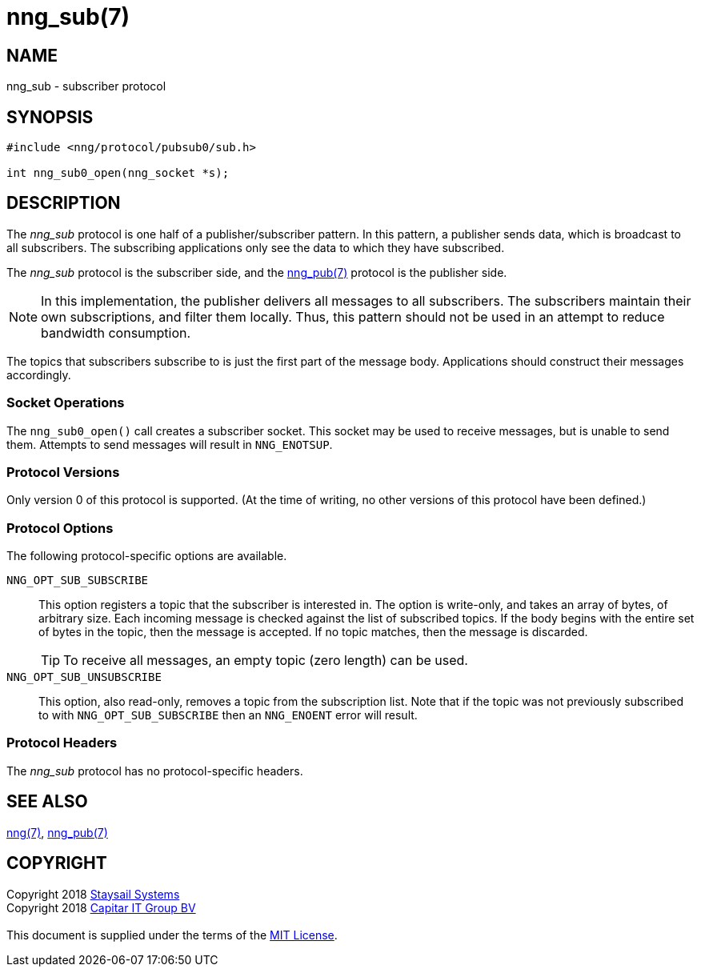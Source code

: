 = nng_sub(7)
:copyright: Copyright 2018 mailto:info@staysail.tech[Staysail Systems, Inc.] + \
	    Copyright 2018 mailto:info@capitar.com[Capitar IT Group BV] + \
	    {blank} + \
	    This document is supplied under the terms of the \
	    https://opensource.org/licenses/MIT[MIT License].

== NAME

nng_sub - subscriber protocol

== SYNOPSIS

[source,c]
----------
#include <nng/protocol/pubsub0/sub.h>

int nng_sub0_open(nng_socket *s);
----------

== DESCRIPTION

The _nng_sub_ protocol is one half of a publisher/subscriber pattern.
In this pattern, a publisher sends data, which is broadcast to all
subscribers.  The subscribing applications only see the data to which
they have subscribed.

The _nng_sub_ protocol is the subscriber side, and the
<<nng_pub#,nng_pub(7)>> protocol is the publisher side.

NOTE: In this implementation, the publisher delivers all messages to all
subscribers. The subscribers maintain their own subscriptions, and filter
them locally.  Thus, this pattern should not be used in an attempt to
reduce bandwidth consumption.

The topics that subscribers subscribe to is just the first part of
the message body.  Applications should construct their messages
accordingly.

=== Socket Operations

The `nng_sub0_open()` call creates a subscriber socket.  This socket
may be used to receive messages, but is unable to send them.  Attempts
to send messages will result in `NNG_ENOTSUP`.

=== Protocol Versions

Only version 0 of this protocol is supported.  (At the time of writing,
no other versions of this protocol have been defined.)

=== Protocol Options

The following protocol-specific options are available.

`NNG_OPT_SUB_SUBSCRIBE`::

   This option registers a topic that the subscriber is interested in.
   The option is write-only, and takes an array of bytes, of arbitrary size.
   Each incoming message is checked against the list of subscribed topics.
   If the body begins with the entire set of bytes in the topic, then the
   message is accepted.  If no topic matches, then the message is
   discarded.
+
TIP: To receive all messages, an empty topic (zero length) can be used.

`NNG_OPT_SUB_UNSUBSCRIBE`::

   This option, also read-only, removes a topic from the subscription list.
   Note that if the topic was not previously subscribed to with
   `NNG_OPT_SUB_SUBSCRIBE` then an `NNG_ENOENT` error will result.

=== Protocol Headers

The _nng_sub_ protocol has no protocol-specific headers.
    
== SEE ALSO

<<nng#,nng(7)>>,
<<nng_pub#,nng_pub(7)>>

== COPYRIGHT

{copyright}
